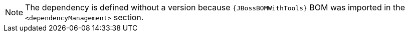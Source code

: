 [NOTE]
====
The dependency is defined without a version because `{JBossBOMWithTools}` BOM was imported in the `<dependencyManagement>` section.
====